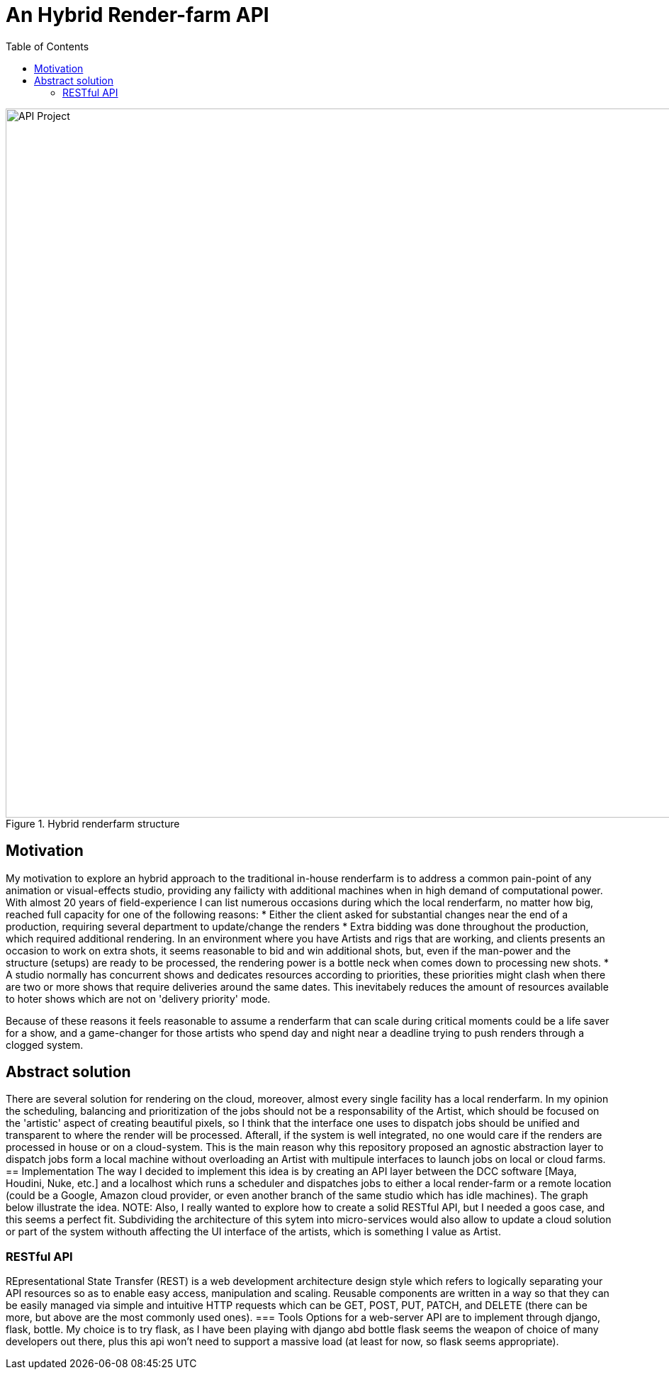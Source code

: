= An Hybrid Render-farm API 
:toc:

[#test]
.Hybrid renderfarm structure
image::data/hybrid-farm.svg[API Project,1000]

== Motivation
My motivation to explore an hybrid approach to the traditional in-house renderfarm is to address a common pain-point of any animation or visual-effects studio, providing any failicty with additional machines when in high demand of computational power. With almost 20 years of field-experience I can list numerous occasions during which the local renderfarm, no matter how big, reached full capacity for one of the following reasons: 
* Either the client asked for substantial changes near the end of a production, requiring several department to update/change the renders
* Extra bidding was done throughout the production, which required additional rendering. In an environment where you have Artists and rigs that are working, and clients presents an occasion to work on extra shots, it seems reasonable to bid and win additional shots, but, even if the man-power and the structure (setups) are ready to be processed, the rendering power is a bottle neck when comes down to processing new shots.
* A studio normally has concurrent shows and dedicates resources according to priorities, these priorities might clash when there are two or more shows that require deliveries around the same dates. This inevitabely reduces the amount of resources available to hoter shows which are not on 'delivery priority' mode.

Because of these reasons it feels reasonable to assume a renderfarm that can scale during critical moments could be a life saver for a show, and a game-changer for those artists who spend day and night near a deadline trying to push renders through a clogged system.

== Abstract solution
There are several solution for rendering on the cloud, moreover, almost every single facility has a local renderfarm. In my opinion the scheduling, balancing and prioritization of the jobs should not be a responsability of the Artist, which should be focused on the 'artistic' aspect of creating beautiful pixels, so I think that the interface one uses to dispatch jobs should be unified and transparent to where the render will be processed. Afterall, if the system is well integrated, no one would care if the renders are processed in house or on a cloud-system.
This is the main reason why this repository proposed an agnostic abstraction layer to dispatch jobs form a local machine without overloading an Artist with multipule interfaces to launch jobs on local or cloud farms. 
== Implementation
The way I decided to implement this idea is by creating an API layer between the DCC software [Maya, Houdini, Nuke, etc.] and a localhost which runs a scheduler and dispatches jobs to either a local render-farm or a remote location (could be a Google, Amazon cloud provider, or even another branch of the same studio which has idle machines).
The graph below illustrate the idea. 
NOTE: Also, I really wanted to explore how to create a solid RESTful API, but I needed a goos case, and this seems a perfect fit.
Subdividing the architecture of this sytem into micro-services would also allow to update a cloud solution or part of the system withouth affecting the UI interface of the artists, which is something I value as Artist. 

=== RESTful API
REpresentational State Transfer (REST) is a web development architecture design style which refers to logically separating your API resources so as to enable easy access, manipulation and scaling. Reusable components are written in a way so that they can be easily managed via simple and intuitive HTTP requests which can be GET, POST, PUT, PATCH, and DELETE (there can be more, but above are the most commonly used ones).
=== Tools
Options for a web-server API are to implement through django, flask, bottle. My choice is to try flask, as I have been playing with django abd bottle flask seems the weapon of choice of many developers out there, plus this api won't need to support a massive load (at least for now, so flask seems appropriate).




